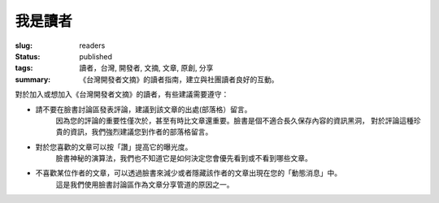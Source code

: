 我是讀者
#############

:slug: readers
:status: published
:tags: 讀者，台灣, 開發者, 文摘, 文章, 原創, 分享
:summary: 《台灣開發者文摘》的讀者指南，建立與社團讀者良好的互動。

對於加入或想加入《台灣開發者文摘》的讀者，有些建議需要遵守：

* 請不要在臉書討論區發表評論，建議到該文章的出處(部落格）留言。
    因為您的評論的重要性僅次於，甚至有時比文章還重要。臉書是個不適合長久保存內容的資訊黑洞，
    對於評論這種珍貴的資訊，我們強烈建議您到作者的部落格留言。

* 對於您喜歡的文章可以按「讚」提高它的曝光度。
    臉書神秘的演算法，我們也不知道它是如何決定您會優先看到或不看到哪些文章。

* 不喜歡某位作者的文章，可以透過臉書來減少或者隱藏該作者的文章出現在您的「動態消息」中。
    這是我們使用臉書討論區作為文章分享管道的原因之一。

